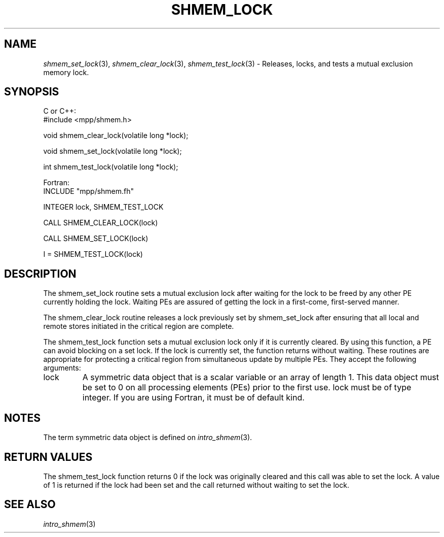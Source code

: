 .\" -*- nroff -*-
.\" Copyright (c) 2015      University of Houston.  All rights reserved.
.\" Copyright (c) 2015      Mellanox Technologies, Inc.
.\" $COPYRIGHT$
.de Vb
.ft CW
.nf
..
.de Ve
.ft R

.fi
..
.TH "SHMEM\\_LOCK" "3" "Unreleased developer copy" "gitclone" "Open MPI"
.SH NAME

\fIshmem_set_lock\fP(3),
\fIshmem_clear_lock\fP(3),
\fIshmem_test_lock\fP(3)
\- Releases, locks, and tests a mutual exclusion memory lock.
.SH SYNOPSIS

C or C++:
.Vb
#include <mpp/shmem.h>

void shmem_clear_lock(volatile long *lock);

void shmem_set_lock(volatile long *lock);

int shmem_test_lock(volatile long *lock);
.Ve
Fortran:
.Vb
INCLUDE "mpp/shmem.fh"

INTEGER lock, SHMEM_TEST_LOCK

CALL SHMEM_CLEAR_LOCK(lock)

CALL SHMEM_SET_LOCK(lock)

I = SHMEM_TEST_LOCK(lock)
.Ve
.SH DESCRIPTION

The shmem_set_lock routine sets a mutual exclusion lock after waiting for the lock to be
freed by any other PE currently holding the lock. Waiting PEs are assured of getting the lock
in a first\-come, first\-served manner.
.PP
The shmem_clear_lock routine releases a lock previously set by shmem_set_lock after
ensuring that all local and remote stores initiated in the critical region are complete.
.PP
The shmem_test_lock function sets a mutual exclusion lock only if it is currently cleared.
By using this function, a PE can avoid blocking on a set lock. If the lock is currently set, the
function returns without waiting.
These routines are appropriate for protecting a critical region from simultaneous update by
multiple PEs.
They accept the following arguments:
.TP
lock
A symmetric data object that is a scalar variable or an array of length 1. This
data object must be set to 0 on all processing elements (PEs) prior to the first use. lock must
be of type integer. If you are using Fortran, it must be of default kind.
.PP
.SH NOTES

The term symmetric data object is defined on \fIintro_shmem\fP(3)\&.
.PP
.SH RETURN VALUES

The shmem_test_lock function returns 0 if the lock was originally cleared and this call
was able to set the lock. A value of 1 is returned if the lock had been set and the call returned
without waiting to set the lock.
.PP
.SH SEE ALSO

\fIintro_shmem\fP(3)
